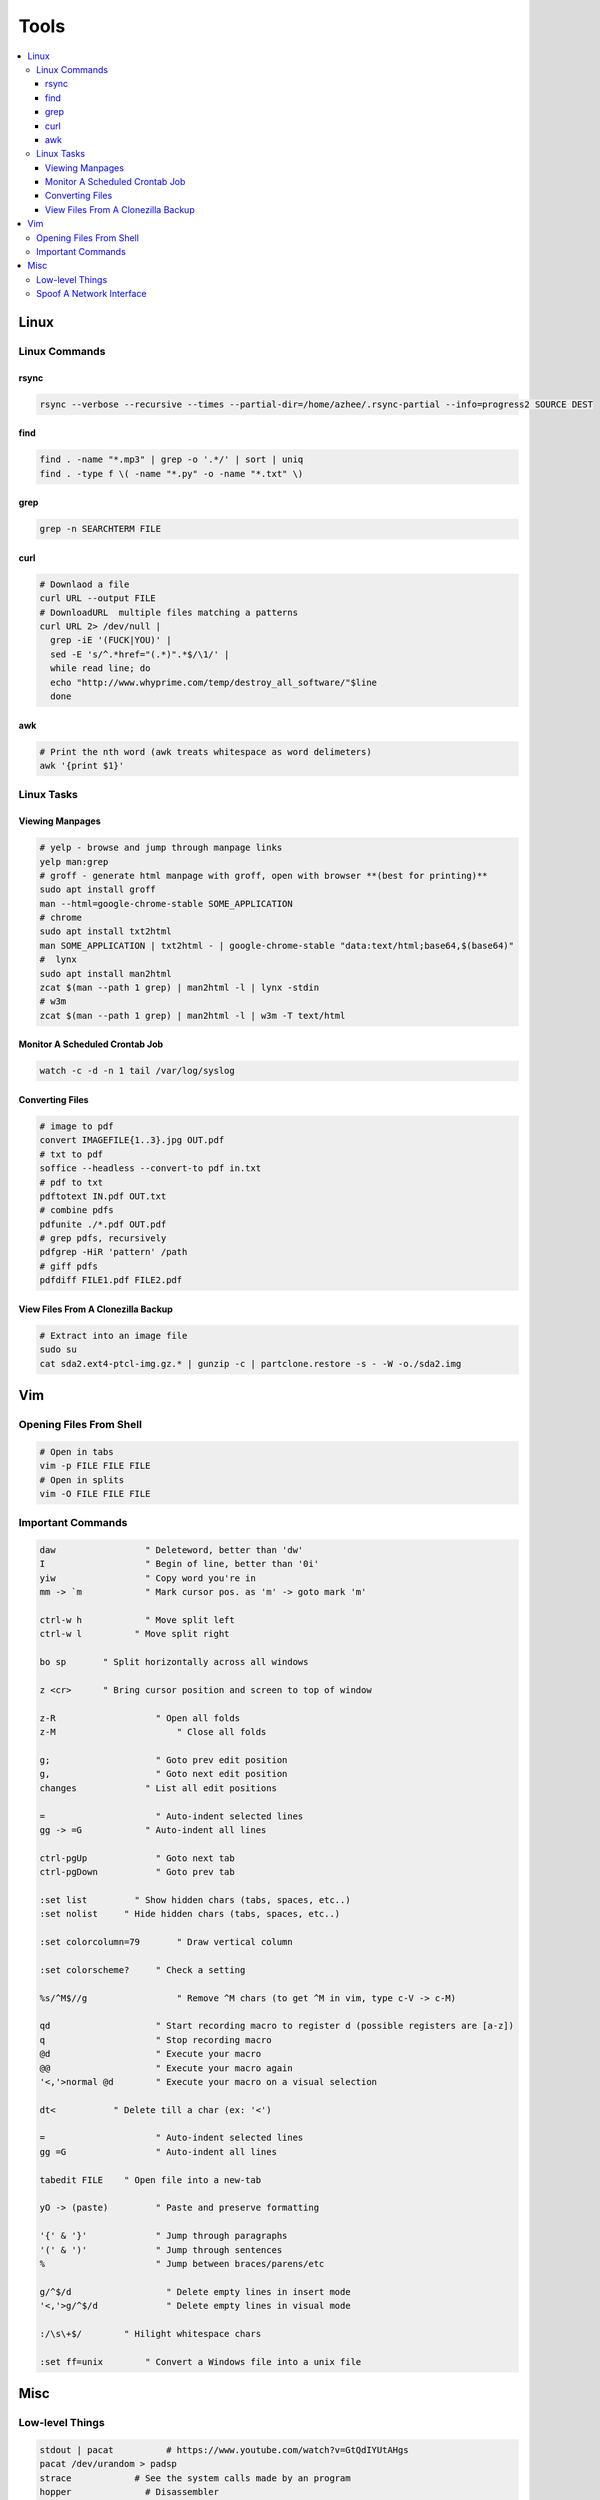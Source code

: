 Tools
#####

.. contents::
  :local:
  :depth: 5


Linux
======

Linux Commands
-----------------

rsync
~~~~~

.. code-block:: bash11

  rsync --verbose --recursive --times --partial-dir=/home/azhee/.rsync-partial --info=progress2 SOURCE DEST


find
~~~~~

.. code-block:: bash

  find . -name "*.mp3" | grep -o '.*/' | sort | uniq
  find . -type f \( -name "*.py" -o -name "*.txt" \)

grep
~~~~~

.. code-block:: bash

  grep -n SEARCHTERM FILE


curl
~~~~~

.. code-block:: bash

  # Downlaod a file
  curl URL --output FILE
  # DownloadURL  multiple files matching a patterns
  curl URL 2> /dev/null |
    grep -iE '(FUCK|YOU)' |
    sed -E 's/^.*href="(.*)".*$/\1/' |
    while read line; do
    echo "http://www.whyprime.com/temp/destroy_all_software/"$line
    done

awk
~~~~

.. code-block:: bash

  # Print the nth word (awk treats whitespace as word delimeters)
  awk '{print $1}'

Linux Tasks
------------

Viewing Manpages
~~~~~~~~~~~~~~~~~~

.. code-block:: bash

  # yelp - browse and jump through manpage links
  yelp man:grep
  # groff - generate html manpage with groff, open with browser **(best for printing)**
  sudo apt install groff
  man --html=google-chrome-stable SOME_APPLICATION
  # chrome 
  sudo apt install txt2html
  man SOME_APPLICATION | txt2html - | google-chrome-stable "data:text/html;base64,$(base64)"
  #  lynx
  sudo apt install man2html
  zcat $(man --path 1 grep) | man2html -l | lynx -stdin
  # w3m 
  zcat $(man --path 1 grep) | man2html -l | w3m -T text/html

Monitor A Scheduled Crontab Job
~~~~~~~~~~~~~~~~~~~~~~~~~~~~~~~~


.. code-block:: bash

  watch -c -d -n 1 tail /var/log/syslog

Converting Files
~~~~~~~~~~~~~~~~~

.. code-block:: bash

  # image to pdf
  convert IMAGEFILE{1..3}.jpg OUT.pdf
  # txt to pdf
  soffice --headless --convert-to pdf in.txt
  # pdf to txt
  pdftotext IN.pdf OUT.txt
  # combine pdfs
  pdfunite ./*.pdf OUT.pdf
  # grep pdfs, recursively
  pdfgrep -HiR 'pattern' /path
  # giff pdfs
  pdfdiff FILE1.pdf FILE2.pdf

View Files From A Clonezilla Backup
~~~~~~~~~~~~~~~~~~~~~~~~~~~~~~~~~~~~

.. code-block:: bash

  # Extract into an image file
  sudo su
  cat sda2.ext4-ptcl-img.gz.* | gunzip -c | partclone.restore -s - -W -o./sda2.img


Vim
===

Opening Files From Shell
------------------------

.. code-block:: bash

  # Open in tabs
  vim -p FILE FILE FILE
  # Open in splits
  vim -O FILE FILE FILE

Important Commands
------------------------

.. code-block:: text

  daw                 " Deleteword, better than 'dw'
  I                   " Begin of line, better than '0i'
  yiw                 " Copy word you're in
  mm -> `m            " Mark cursor pos. as 'm' -> goto mark 'm'

  ctrl-w h            " Move split left
  ctrl-w l          " Move split right

  bo sp       " Split horizontally across all windows

  z <cr>      " Bring cursor position and screen to top of window

  z-R                   " Open all folds
  z-M                       " Close all folds

  g;                    " Goto prev edit position
  g,                    " Goto next edit position
  changes             " List all edit positions

  =                     " Auto-indent selected lines
  gg -> =G            " Auto-indent all lines

  ctrl-pgUp             " Goto next tab
  ctrl-pgDown           " Goto prev tab

  :set list         " Show hidden chars (tabs, spaces, etc..)
  :set nolist     " Hide hidden chars (tabs, spaces, etc..)

  :set colorcolumn=79       " Draw vertical column

  :set colorscheme?     " Check a setting

  %s/^M$//g                 " Remove ^M chars (to get ^M in vim, type c-V -> c-M)

  qd                    " Start recording macro to register d (possible registers are [a-z])
  q                     " Stop recording macro
  @d                    " Execute your macro
  @@                    " Execute your macro again
  '<,'>normal @d        " Execute your macro on a visual selection

  dt<           " Delete till a char (ex: '<')

  =                     " Auto-indent selected lines
  gg =G                 " Auto-indent all lines

  tabedit FILE    " Open file into a new-tab

  yO -> (paste)         " Paste and preserve formatting

  '{' & '}'             " Jump through paragraphs
  '(' & ')'             " Jump through sentences
  %                     " Jump between braces/parens/etc

  g/^$/d                  " Delete empty lines in insert mode
  '<,'>g/^$/d             " Delete empty lines in visual mode

  :/\s\+$/        " Hilight whitespace chars

  :set ff=unix        " Convert a Windows file into a unix file

Misc
=====

Low-level Things 
-------------------

.. code-block:: bash

  stdout | pacat          # https://www.youtube.com/watch?v=GtQdIYUtAHgs
  pacat /dev/urandom > padsp
  strace            # See the system calls made by an program
  hopper              # Disassembler
  xxd -s 0x7f0000 -g 1 mbp101_b02.rom | head -15    # Hex viewer
  binwalk -E [filename]             # File etropy viewer
  strings -n 4 -t x FILE        # Find string in a binary file
  zmap            # Nmap on steroids

Spoof A Network Interface
--------------------------

.. code-block:: bash

  # Via command line
  ip link show interface
  ip link set dev interface down
  ip link set dev interface address XX:XX:XX:XX:XX:XX
  ip link set dev interface up
  #Via GUI
  macchanger





